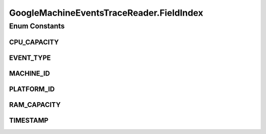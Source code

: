 .. java:import:: org.cloudbus.cloudsim.core CloudInformationService

.. java:import:: org.cloudbus.cloudsim.core CloudSimTags

.. java:import:: org.cloudbus.cloudsim.datacenters Datacenter

.. java:import:: org.cloudbus.cloudsim.hosts Host

.. java:import:: org.cloudbus.cloudsim.resources Pe

.. java:import:: org.cloudbus.cloudsim.util Conversion

.. java:import:: org.cloudbus.cloudsim.util ResourceLoader

.. java:import:: org.cloudbus.cloudsim.util TimeUtil

.. java:import:: org.cloudbus.cloudsim.util TraceReaderAbstract

.. java:import:: java.io FileNotFoundException

.. java:import:: java.io IOException

.. java:import:: java.io InputStream

.. java:import:: java.io UncheckedIOException

.. java:import:: java.nio.file Files

.. java:import:: java.nio.file Paths

.. java:import:: java.util ArrayList

.. java:import:: java.util List

.. java:import:: java.util Set

.. java:import:: java.util.function BiFunction

.. java:import:: java.util.function Function

GoogleMachineEventsTraceReader.FieldIndex
=========================================

.. java:package:: org.cloudsimplus.traces.google
   :noindex:

.. java:type:: public enum FieldIndex implements TraceField<GoogleMachineEventsTraceReader>
   :outertype: GoogleMachineEventsTraceReader

   The index of each field in the trace file.

Enum Constants
--------------
CPU_CAPACITY
^^^^^^^^^^^^

.. java:field:: public static final GoogleMachineEventsTraceReader.FieldIndex CPU_CAPACITY
   :outertype: GoogleMachineEventsTraceReader.FieldIndex

   4: The index of the CPU capacity field in the trace, that represents a percentage (between 0 and 1) of the \ :java:ref:`getMaxCpuCores()`\ .

EVENT_TYPE
^^^^^^^^^^

.. java:field:: public static final GoogleMachineEventsTraceReader.FieldIndex EVENT_TYPE
   :outertype: GoogleMachineEventsTraceReader.FieldIndex

   2: The index of the field containing the type of event. The possible values for this field are the ordinal values of the enum \ :java:ref:`MachineEventType`\ .

MACHINE_ID
^^^^^^^^^^

.. java:field:: public static final GoogleMachineEventsTraceReader.FieldIndex MACHINE_ID
   :outertype: GoogleMachineEventsTraceReader.FieldIndex

   1: The index of the field containing the machine ID.

PLATFORM_ID
^^^^^^^^^^^

.. java:field:: public static final GoogleMachineEventsTraceReader.FieldIndex PLATFORM_ID
   :outertype: GoogleMachineEventsTraceReader.FieldIndex

   3: The platform ID is an opaque string representing the microarchitecture and chipset version of the machine.

RAM_CAPACITY
^^^^^^^^^^^^

.. java:field:: public static final GoogleMachineEventsTraceReader.FieldIndex RAM_CAPACITY
   :outertype: GoogleMachineEventsTraceReader.FieldIndex

   5: The index of the RAM capacity field in the trace, that represents a percentage (between 0 and 1) of the \ :java:ref:`getMaxRamCapacity()`\  ()}.

TIMESTAMP
^^^^^^^^^

.. java:field:: public static final GoogleMachineEventsTraceReader.FieldIndex TIMESTAMP
   :outertype: GoogleMachineEventsTraceReader.FieldIndex

   0: The index of the field containing the time the event happened (in microsecond).

